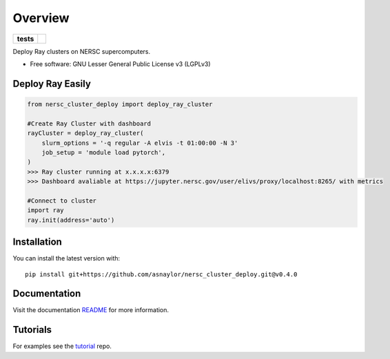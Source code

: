 ========
Overview
========

.. start-badges

.. list-table::
    :stub-columns: 1

    * - tests
      - | |github-actions|

.. |github-actions| image:: https://github.com/asnaylor/nersc_cluster_deploy/actions/workflows/github-actions.yml/badge.svg
    :alt: GitHub Actions Build Status
    :target: https://github.com/asnaylor/nersc_cluster_deploy/actions

.. end-badges

Deploy Ray clusters on NERSC supercomputers.

* Free software: GNU Lesser General Public License v3 (LGPLv3)


Deploy Ray Easily
============

.. code-block:: python

    from nersc_cluster_deploy import deploy_ray_cluster

    #Create Ray Cluster with dashboard
    rayCluster = deploy_ray_cluster(
        slurm_options = '-q regular -A elvis -t 01:00:00 -N 3'
        job_setup = 'module load pytorch',
    )
    >>> Ray cluster running at x.x.x.x:6379 
    >>> Dashboard avaliable at https://jupyter.nersc.gov/user/elivs/proxy/localhost:8265/ with metrics

    #Connect to cluster
    import ray
    ray.init(address='auto')

Installation
============

You can install the latest version with::

    pip install git+https://github.com/asnaylor/nersc_cluster_deploy.git@v0.4.0


Documentation
=============

Visit the documentation `README </docs/README.md>`_ for more information.


Tutorials
=============

For examples see the `tutorial <https://github.com/asnaylor/nersc_ray_notebook>`_ repo.
